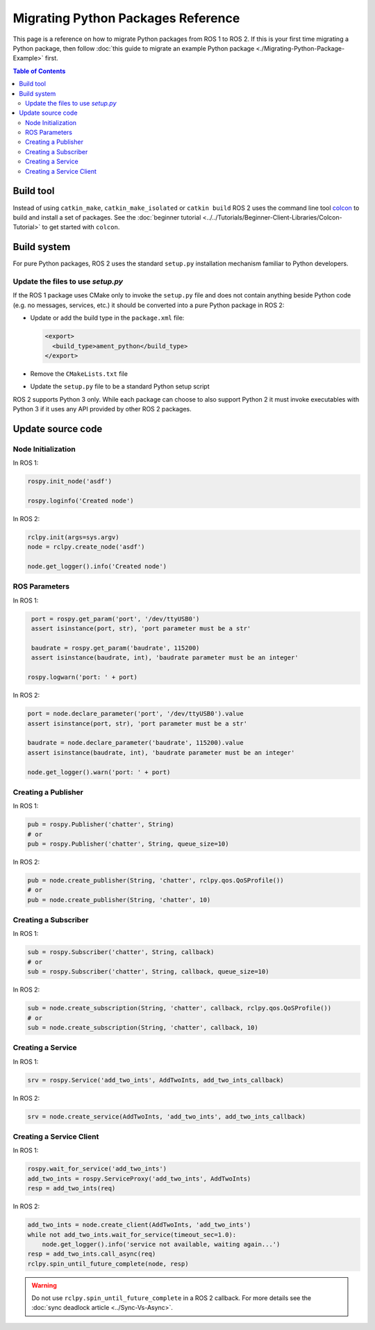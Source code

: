 .. redirect-from::

   Migration-Guide-Python
   The-ROS2-Project/Contributing/Migration-Guide-Python

Migrating Python Packages Reference
===================================

This page is a reference on how to migrate Python packages from ROS 1 to ROS 2.
If this is your first time migrating a Python package, then follow :doc:`this guide to migrate an example Python package <./Migrating-Python-Package-Example>` first.

.. contents:: Table of Contents
   :depth: 2
   :local:

Build tool
----------

Instead of using ``catkin_make``, ``catkin_make_isolated`` or ``catkin build`` ROS 2 uses the command line tool `colcon <https://design.ros2.org/articles/build_tool.html>`__ to build and install a set of packages.
See the :doc:`beginner tutorial <../../Tutorials/Beginner-Client-Libraries/Colcon-Tutorial>` to get started with ``colcon``.

Build system
------------

For pure Python packages, ROS 2 uses the standard ``setup.py`` installation mechanism familiar to Python developers.

Update the files to use *setup.py*
^^^^^^^^^^^^^^^^^^^^^^^^^^^^^^^^^^

If the ROS 1 package uses CMake only to invoke the ``setup.py`` file and does not contain anything beside Python code (e.g. no messages, services, etc.) it should be converted into a pure Python package in ROS 2:

*
  Update or add the build type in the ``package.xml`` file:

  .. code-block:: xml

     <export>
       <build_type>ament_python</build_type>
     </export>

*
  Remove the ``CMakeLists.txt`` file

*
  Update the ``setup.py`` file to be a standard Python setup script

ROS 2 supports Python 3 only.
While each package can choose to also support Python 2 it must invoke executables with Python 3 if it uses any API provided by other ROS 2 packages.

Update source code
------------------

Node Initialization
^^^^^^^^^^^^^^^^^^^

In ROS 1:

.. code-block:: python

   rospy.init_node('asdf')

   rospy.loginfo('Created node')

In ROS 2:

.. code-block:: python

   rclpy.init(args=sys.argv)
   node = rclpy.create_node('asdf')

   node.get_logger().info('Created node')

ROS Parameters
^^^^^^^^^^^^^^

In ROS 1:

.. code-block:: python

   port = rospy.get_param('port', '/dev/ttyUSB0')
   assert isinstance(port, str), 'port parameter must be a str'

   baudrate = rospy.get_param('baudrate', 115200)
   assert isinstance(baudrate, int), 'baudrate parameter must be an integer'

  rospy.logwarn('port: ' + port)

In ROS 2:

.. code-block:: python

   port = node.declare_parameter('port', '/dev/ttyUSB0').value
   assert isinstance(port, str), 'port parameter must be a str'

   baudrate = node.declare_parameter('baudrate', 115200).value
   assert isinstance(baudrate, int), 'baudrate parameter must be an integer'

   node.get_logger().warn('port: ' + port)

Creating a Publisher
^^^^^^^^^^^^^^^^^^^^

In ROS 1:

.. code-block:: python

   pub = rospy.Publisher('chatter', String)
   # or
   pub = rospy.Publisher('chatter', String, queue_size=10)

In ROS 2:

.. code-block:: python

   pub = node.create_publisher(String, 'chatter', rclpy.qos.QoSProfile())
   # or
   pub = node.create_publisher(String, 'chatter', 10)

Creating a Subscriber
^^^^^^^^^^^^^^^^^^^^^

In ROS 1:

.. code-block:: python

   sub = rospy.Subscriber('chatter', String, callback)
   # or
   sub = rospy.Subscriber('chatter', String, callback, queue_size=10)

In ROS 2:

.. code-block:: python

   sub = node.create_subscription(String, 'chatter', callback, rclpy.qos.QoSProfile())
   # or
   sub = node.create_subscription(String, 'chatter', callback, 10)

Creating a Service
^^^^^^^^^^^^^^^^^^

In ROS 1:

.. code-block:: python

   srv = rospy.Service('add_two_ints', AddTwoInts, add_two_ints_callback)

In ROS 2:

.. code-block:: python

   srv = node.create_service(AddTwoInts, 'add_two_ints', add_two_ints_callback)

Creating a Service Client
^^^^^^^^^^^^^^^^^^^^^^^^^

In ROS 1:

.. code-block:: python

   rospy.wait_for_service('add_two_ints')
   add_two_ints = rospy.ServiceProxy('add_two_ints', AddTwoInts)
   resp = add_two_ints(req)

In ROS 2:

.. code-block:: python

   add_two_ints = node.create_client(AddTwoInts, 'add_two_ints')
   while not add_two_ints.wait_for_service(timeout_sec=1.0):
       node.get_logger().info('service not available, waiting again...')
   resp = add_two_ints.call_async(req)
   rclpy.spin_until_future_complete(node, resp)

.. warning::

   Do not use ``rclpy.spin_until_future_complete`` in a ROS 2 callback.
   For more details see the :doc:`sync deadlock article <../Sync-Vs-Async>`.
